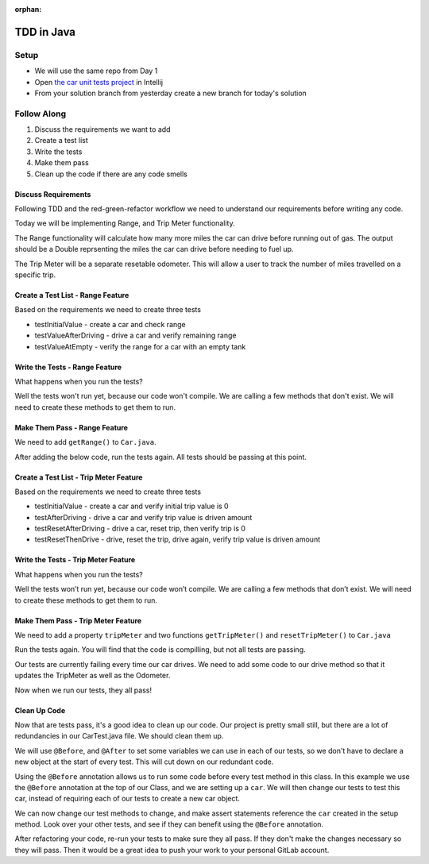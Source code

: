 :orphan:

.. _tdd_walkthrough-java:

===========
TDD in Java
===========

Setup
-----

* We will use the same repo from Day 1
* Open `the car unit tests project <https://gitlab.com/LaunchCodeTraining/car-unit-tests-starter>`_ in Intellij
* From your solution branch from yesterday create a new branch for today's solution

Follow Along
------------

1. Discuss the requirements we want to add
2. Create a test list
3. Write the tests
4. Make them pass
5. Clean up the code if there are any code smells

Discuss Requirements
____________________

Following TDD and the red-green-refactor workflow we need to understand our requirements before writing any code.

Today we will be implementing Range, and Trip Meter functionality.

The Range functionality will calculate how many more miles the car can drive before running out of gas. The output should be a Double reprsenting the miles the car can drive before needing to fuel up.

The Trip Meter will be a separate resetable odometer. This will allow a user to track the number of miles travelled on a specific trip.

Create a Test List - Range Feature
__________________________________

Based on the requirements we need to create three tests

* testInitialValue - create a car and check range
* testValueAfterDriving - drive a car and verify remaining range
* testValueAtEmpty - verify the range for a car with an empty tank

Write the Tests - Range Feature
_______________________________

.. image:: /_static/images/tdd/tdd-range-tests.png

What happens when you run the tests?

Well the tests won't run yet, because our code won't compile.
We are calling a few methods that don't exist. We will need to create these methods to get them to run.

Make Them Pass - Range Feature
______________________________

We need to add ``getRange()`` to ``Car.java``.

.. image:: /_static/images/tdd/tdd-range-code.png

After adding the below code, run the tests again. All tests should be passing at this point.

.. image:: /_static/images/tdd/tdd-range-tests-pass.png

Create a Test List - Trip Meter Feature
_______________________________________

Based on the requirements we need to create three tests

* testInitialValue - create a car and verify initial trip value is 0
* testAfterDriving - drive a car and verify trip value is driven amount
* testResetAfterDriving - drive a car, reset trip, then verify trip is 0
* testResetThenDrive - drive, reset the trip, drive again, verify trip value is driven amount

Write the Tests - Trip Meter Feature
____________________________________

.. image:: /_static/images/tdd/tdd-trip-tests.png

What happens when you run the tests?

Well the tests won’t run yet, because our code won’t compile. We are calling a few methods that don’t exist. We will need to create these methods to get them to run.


Make Them Pass - Trip Meter Feature
___________________________________

We need to add a property ``tripMeter`` and two functions ``getTripMeter()`` and ``resetTripMeter()`` to ``Car.java``

.. image:: /_static/images/tdd/tdd-trip-code1.png

.. image:: /_static/images/tdd/tdd-trip-code2.png

Run the tests again. You will find that the code is compilling, but not all tests are passing.

.. image:: /_static/images/tdd/tdd-some-passing-tests.png

Our tests are currently failing every time our car drives. We need to add some code to our drive method so that it updates the TripMeter as well as the Odometer.

.. image:: /_static/images/tdd/tdd-update-drive-method.png

Now when we run our tests, they all pass!

.. image:: /_static/images/tdd/tdd-successful-tests.png


Clean Up Code
_____________

Now that are tests pass, it's a good idea to clean up our code. Our project is pretty small still, but there are a lot of redundancies in our CarTest.java file. We should clean them up.

We will use ``@Before``, and ``@After`` to set some variables we can use in each of our tests, so we don't have to declare a new object at the start of every test. This will cut down on our redundant code.

.. image:: /_static/images/tdd/tdd-atbefore.png

Using the ``@Before`` annotation allows us to run some code before every test method in this class. In this example we use the ``@Before`` annotation at the top of our Class, and we are setting up a ``car``. We will then change our tests to test this car, instead of requiring each of our tests to create a new car object.

.. image:: /_static/images/tdd/tdd-refactor-tests.png

We can now change our test methods to change, and make assert statements reference the ``car`` created in the setup method. Look over your other tests, and see if they can benefit using the ``@Before`` annotation.

After refactoring your code, re-run your tests to make sure they all pass. If they don't make the changes necessary so they will pass. Then it would be a great idea to push your work to your personal GitLab account.

